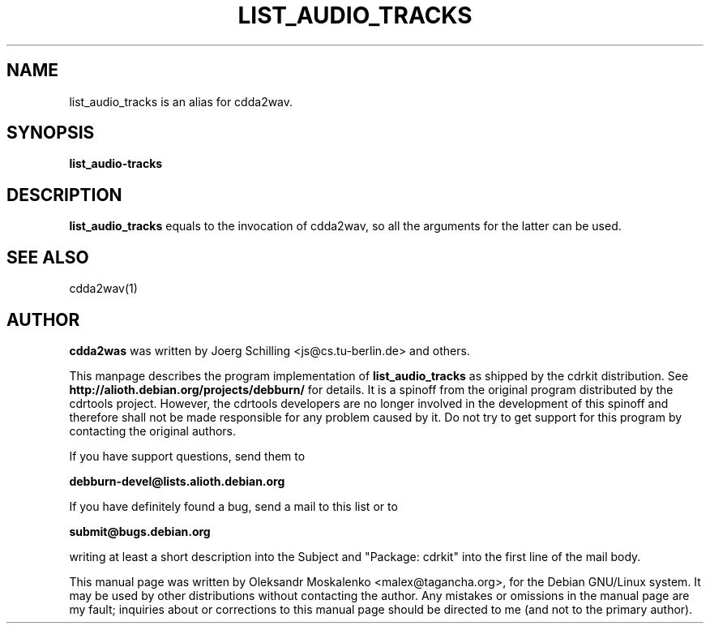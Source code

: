 .TH "LIST_AUDIO_TRACKS" "1" "Tue Feb 15 13:03:51 MST 2005" "" "list_audio_tracks"

.PP
.SH "NAME"
list_audio_tracks is an alias for cdda2wav.
.PP
.SH "SYNOPSIS"
.PP
\fBlist_audio-tracks\fP
.PP
.SH "DESCRIPTION"
.PP
\fBlist_audio_tracks\fP equals to the invocation of cdda2wav, so all the
arguments for the latter can be used.
.PP
.SH SEE ALSO
cdda2wav(1)
.PP 
.SH "AUTHOR" 
.PP 
\fBcdda2was\fP was written by Joerg Schilling <js@cs\&.tu-berlin\&.de> and
others.
.PP 
This manpage describes the program implementation of
.B
list_audio_tracks
as shipped by the cdrkit distribution. See
.B
http://alioth.debian.org/projects/debburn/
for details. It is a spinoff from the original program distributed by the cdrtools project. However, the cdrtools developers are no longer involved in the development of this spinoff and therefore shall not be made responsible for any problem caused by it. Do not try to get support for this program by contacting the original authors.
.PP
If you have support questions, send them to
.PP
.B
debburn-devel@lists.alioth.debian.org
.br
.PP
If you have definitely found a bug, send a mail to this list or to
.PP
.B
submit@bugs.debian.org
.br
.PP
writing at least a short description into the Subject and "Package: cdrkit" into the first line of the mail body.
.PP
This manual page was written by Oleksandr Moskalenko
<malex@tagancha\&.org>, for
the Debian GNU/Linux system\&.  It may be used by other distributions
without contacting the author\&.  Any mistakes or omissions in the
manual page are my fault; inquiries about or corrections to this
manual page should be directed to me (and not to the primary author)\&.
